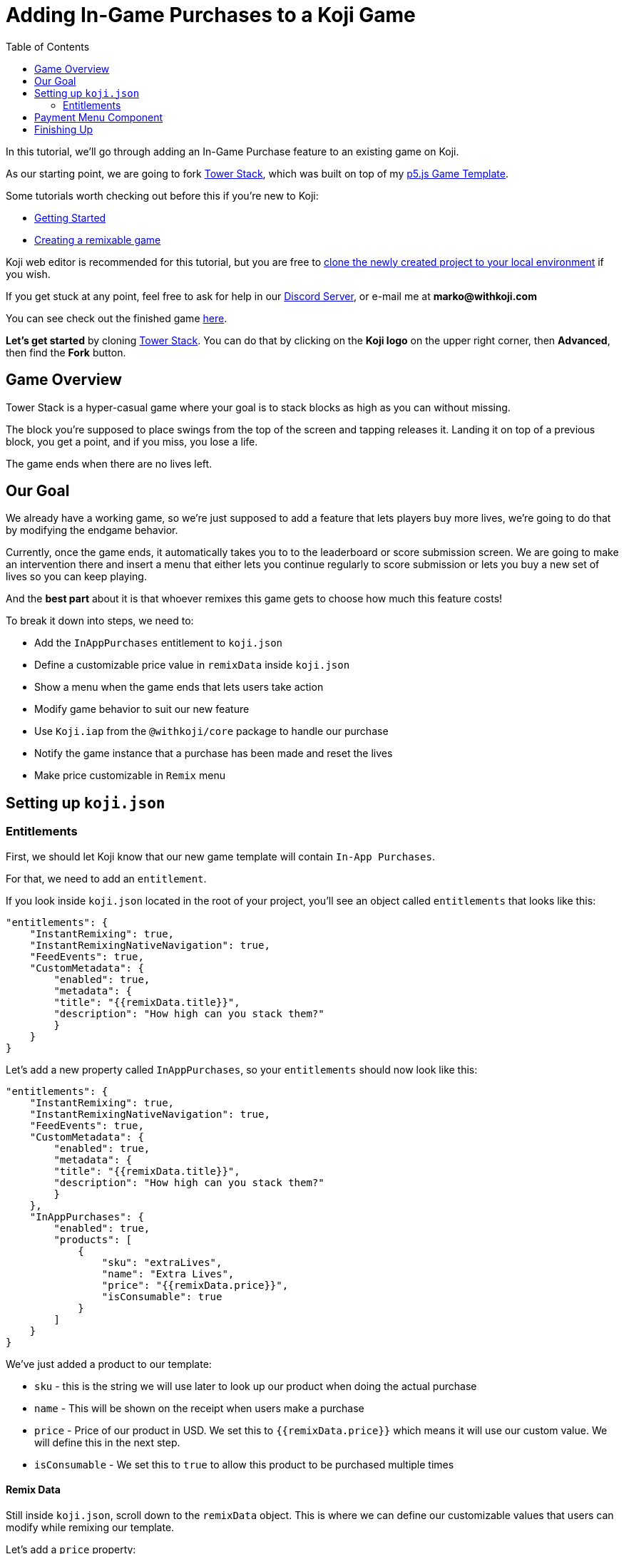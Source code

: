 :toc:

= Adding In-Game Purchases to a Koji Game

In this tutorial, we'll go through adding an In-Game Purchase feature to an existing game on Koji.

As our starting point, we are going to fork https://withkoji.com/~Svarog1389/3ej3[Tower Stack], which was built on top of my https://withkoji.com/~Svarog1389/game-template-1[p5.js Game Template^].

Some tutorials worth checking out before this if you're new to Koji:

* https://developer.withkoji.com/tutorials/getting-started/your-first-project[Getting Started^]

* https://github.com/markof94/koji-p5-game-tutorial/blob/main/gameTutorial.adoc[Creating a remixable game^]

Koji web editor is recommended for this tutorial, but you are free to http://developer.withkoji.com/docs/develop/use-git[clone the newly created project to your local environment] if you wish.

If you get stuck at any point, feel free to ask for help in our https://discord.gg/kMkjJQ6Phb[Discord Server], or e-mail me at *marko@withkoji.com*

You can see check out the finished game https://withkoji.com/~Svarog1389/2d69[here].

*Let's get started* by cloning https://withkoji.com/~Svarog1389/3ej3[Tower Stack]. You can do that by clicking on the *Koji logo* on the upper right corner, then *Advanced*, then find the *Fork* button.

== Game Overview

Tower Stack is a hyper-casual game where your goal is to stack blocks as high as you can without missing.

The block you're supposed to place swings from the top of the screen and tapping releases it. Landing it on top of a previous block, you get a point, and if you miss, you lose a life.

The game ends when there are no lives left.

== Our Goal

We already have a working game, so we're just supposed to add a feature that lets players buy more lives, we're going to do that by modifying the endgame behavior. 

Currently, once the game ends, it automatically takes you to to the leaderboard or score submission screen. We are going to make an intervention there and insert a menu that either lets you continue regularly to score submission or lets you buy a new set of lives so you can keep playing.

And the *best part* about it is that whoever remixes this game gets to choose how much this feature costs!

To break it down into steps, we need to:

* Add the `InAppPurchases` entitlement to `koji.json`
* Define a customizable price value in `remixData` inside `koji.json`
* Show a menu when the game ends that lets users take action
* Modify game behavior to suit our new feature
* Use `Koji.iap` from the `@withkoji/core` package to handle our purchase
* Notify the game instance that a purchase has been made and reset the lives
* Make price customizable in `Remix` menu

== Setting up `koji.json`

=== Entitlements

First, we should let Koji know that our new game template will contain `In-App Purchases`.

For that, we need to add an `entitlement`.

If you look inside `koji.json` located in the root of your project, you'll see an object called `entitlements` that looks like this:

[source,json]
-------------
"entitlements": {
    "InstantRemixing": true,
    "InstantRemixingNativeNavigation": true,
    "FeedEvents": true,
    "CustomMetadata": {
        "enabled": true,
        "metadata": {
        "title": "{{remixData.title}}",
        "description": "How high can you stack them?"
        }
    }
}
-------------

Let's add a new property called `InAppPurchases`, so your `entitlements` should now look like this:

[source,json]
-------------
"entitlements": {
    "InstantRemixing": true,
    "InstantRemixingNativeNavigation": true,
    "FeedEvents": true,
    "CustomMetadata": {
        "enabled": true,
        "metadata": {
        "title": "{{remixData.title}}",
        "description": "How high can you stack them?"
        }
    },
    "InAppPurchases": {
        "enabled": true,
        "products": [
            {
                "sku": "extraLives",
                "name": "Extra Lives",
                "price": "{{remixData.price}}",
                "isConsumable": true
            }
        ]
    }
}
-------------

We've just added a product to our template:

* `sku` - this is the string we will use later to look up our product when doing the actual purchase
* `name` - This will be shown on the receipt when users make a purchase
* `price` - Price of our product in USD. We set this to `{{remixData.price}}` which means it will use our custom value. We will define this in the next step.
* `isConsumable` - We set this to `true` to allow this product to be purchased multiple times

Remix Data
^^^^^^^^^^

Still inside `koji.json`, scroll down to the `remixData` object. This is where we can define our customizable values that users can modify while remixing our template.

Let's add a `price` property:

[source,json]
-------------
"remixData": {
    ...
    "price": 0.1
  },
-------------


[NOTE]
In order for our product to be registered, we need to *publish from the web editor*. This will allow us to test our purchases from the Koji Debugger later.


[IMPORTANT]
If working *locally*, you need to push your changes and pull them into the web editor, then publish. More info https://developer.withkoji.com/docs/publish/publish-locally-developed[here]

== Payment Menu Component
Let's make some UI that will enable our players to make purchases.

Go to `frontend/src/Components/View/` and make a new file called `PaymentDialog.js`.

Feel free to go ahead and copy the whole component into your file: 
[source,javascript]
-------------------
import React from 'react';
import styled from 'styled-components';
import Koji from '@withkoji/core'
import NavigateNextIcon from '@material-ui/icons/NavigateNext'
import optimizeImage from '../../Utils/optimizeImage';

const Container = styled.div`
    position: absolute;
    width: 100vw;
    height: 100vh;
    left: 0;
    top: 0;
    background-color: rgba(0,0,0,0.35);
    opacity: 0;
    overflow: hidden;
    z-index: 3;
    color: #FFFFFF;
    animation: fade-in 0.5s ease both;
    display: flex;
    justify-content: center;
    align-items: center;
`;

const Wrapper = styled.div`
    position: relative;
    min-width: 350px;

    background-color: #007AFF;
    background-size: cover;
    background-position: 50% 50%;
    background-repeat: no-repeat;
    box-shadow: 0px 15px 30px rgba(0, 0, 0, 0.2);
    padding: 30px;
    padding-top: 16px;
    border-radius: 35px 35px;

    animation: fade-in-slide-bottom 0.5s 0.25s ease both;
`;

const Title = styled.div`
    margin-bottom: 20px;
    font-size: 32px;
    font-weight: 800;
    text-align: center;
    user-select: none;
    white-space: pre-wrap;
`;

const Button = styled.button`
    position: relative;
    width: 100%;
    height: 64px;
    max-width: 500px;
    min-height: 64px;
    background-color: #FFFFFF;
    color: #007AFF;
    display: flex;
    justify-content: space-between;
    align-items: center;
    padding: 0 24px;
    font-size: 18px;
    font-weight: bold;
    border: 0;
    border-radius: 20px;
    outline: none;
    transition: all 0.1s ease;
    font-family: inherit;
    box-shadow: 0px 12px 20px rgba(0, 0, 0, 0.1);
    cursor: pointer;
    margin: 15px auto;
    user-select: none;

    &:active{
        transform: translateY(4px);
    }

    svg{
        font-size: 28px;
    }

    &:hover{
        background-color: rgba(240, 240, 255, 1);
    }

`;

const LifeLabel = styled.div`
    display: flex;
    align-items: center;
`;

const LifeIcon = styled.img`
    width: 24px;
    height: 24px;
    object-fit: contain;
    margin-right: 4px;
`;

const PaymentDialog = (props) => {
    const {
        onPurchase,
        onPurchaseCancel
    } = props;

    const remixValues = Koji.remix.get();
    const price = Number(remixValues.price).toFixed(2);
    const lifeIcon = optimizeImage(remixValues.imgLife, 64, 64);

    return (
        <Container >
            <Wrapper>
                <Title>
                    {`GAME OVER`}
                </Title>
                <Button
                    onClick={onPurchase}
                >
                    <LifeLabel>
                        <LifeIcon src={lifeIcon} />
                        {"Get Extra Lives"}
                    </LifeLabel>
                    <div>{`$${price}`}</div>
                </Button>

                <Button
                    style={{ marginBottom: `0` }}
                    onClick={onPurchaseCancel}
                >
                    <div>{"View Leaderboard"}</div>
                    <NavigateNextIcon />
                </Button>
            </Wrapper>
        </Container>
    )
}

export default PaymentDialog;
-------------------

Finishing Up
------------

That's it, we just created a *fun and remixable Koji game*!

All that's left to do is to publish it from the *Publish Now* menu, and share it with your friends so they can compete for the top leaderboard spot!

Of course, the project is now your playground. You can go back to modify or add new features, make improvements, anything you can imagine!

Here are some features you can try adding:

* Add horizontal speed to Collectibles
* Multiple Collectible images
* Flip the rules so that you have to avoid everything
* Add more animations to collectibles
* Have the player be able to move in all directions, not just horizontally
* Add keyboard controls
* Add projectiles so you can shoot the falling objects
* Make an MMORPG out of this! [small]#(just kidding)#

You can also post your new game to our https://discord.gg/kMkjJQ6Phb[Discord Server], along with any suggestions and thoughts on how you think we can make this tutorial even better!


You can find the finished game created by following this tutorial https://withkoji.com/~Svarog1389/ekpy[here].
